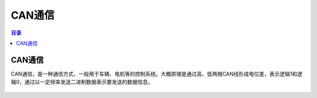 CAN通信
=========
.. contents:: 目录

CAN通信
----------
CAN通信，是一种通信方式，一般用于车辆、电机等的控制系统。大概原理是通过高、低两根CAN线形成电位差，表示逻辑1和逻辑0，通过以一定频率发送二进制数据表示要发送的数据信息。

.. figure:: images/CAN通信/CAN通信/1.png